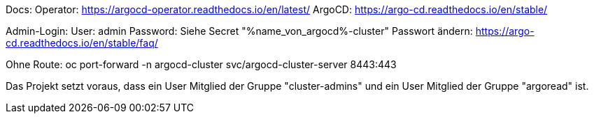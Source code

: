 Docs:
Operator: https://argocd-operator.readthedocs.io/en/latest/
ArgoCD: https://argo-cd.readthedocs.io/en/stable/

Admin-Login:
User: admin
Password: Siehe Secret "%name_von_argocd%-cluster"
Passwort ändern: https://argo-cd.readthedocs.io/en/stable/faq/

Ohne Route:
oc port-forward -n argocd-cluster svc/argocd-cluster-server 8443:443

Das Projekt setzt voraus, dass ein User Mitglied der Gruppe "cluster-admins" und ein User Mitglied der Gruppe "argoread" ist.